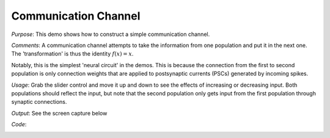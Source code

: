 Communication Channel
============================
*Purpose*: This demo shows how to construct a simple communication channel.

*Comments*: A communication channel attempts to take the information from one population and put it in the next one.  The 'transformation' is thus the identity :math:`f(x)=x`.

Notably, this is the simplest 'neural circuit' in the demos.  This is because the connection from the first to second population is only connection weights that are applied to postsynaptic currents (PSCs) generated by incoming spikes.

*Usage*: Grab the slider control and move it up and down to see the effects of increasing or decreasing input. Both populations should reflect the input, but note that the second population only gets input from the first population through synaptic connections.

*Output*: See the screen capture below

.. image:: images/communication.png

*Code*:
    .. literalinclude:: ../../dist-files/demo/communication.py
